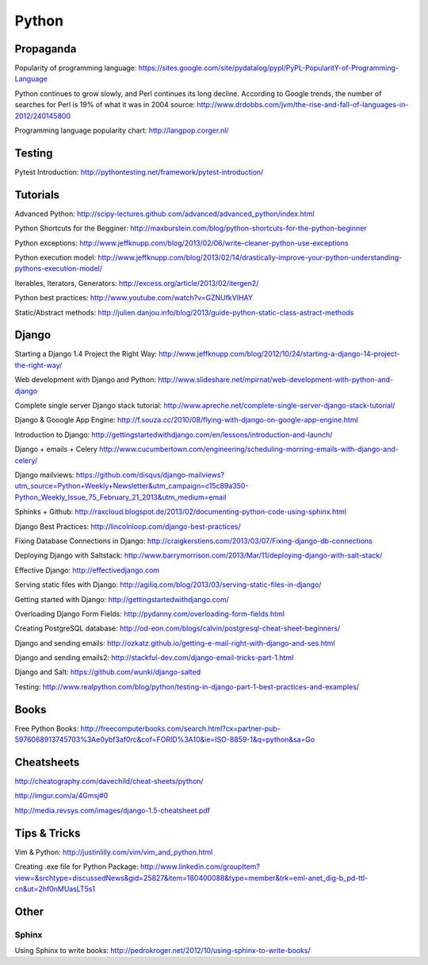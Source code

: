 ======
Python
======

Propaganda
----------

Popularity of programming language: https://sites.google.com/site/pydatalog/pypl/PyPL-PopularitY-of-Programming-Language

Python continues to grow slowly, and Perl continues its long decline. According to Google trends, the number of searches for Perl is 19% of what it was in 2004 source: http://www.drdobbs.com/jvm/the-rise-and-fall-of-languages-in-2012/240145800

Programming language popularity chart: http://langpop.corger.nl/


Testing
-------

Pytest Introduction: http://pythontesting.net/framework/pytest-introduction/


Tutorials
---------

Advanced Python: http://scipy-lectures.github.com/advanced/advanced_python/index.html

Python Shortcuts for the Begginer: http://maxburstein.com/blog/python-shortcuts-for-the-python-beginner

Python exceptions: http://www.jeffknupp.com/blog/2013/02/06/write-cleaner-python-use-exceptions

Python execution model: http://www.jeffknupp.com/blog/2013/02/14/drastically-improve-your-python-understanding-pythons-execution-model/

Iterables, Iterators, Generators: http://excess.org/article/2013/02/itergen2/

Python best practices: http://www.youtube.com/watch?v=GZNUfkVIHAY

Static/Abstract methods: http://julien.danjou.info/blog/2013/guide-python-static-class-astract-methods


Django
------

Starting a Django 1.4 Project the Right Way: http://www.jeffknupp.com/blog/2012/10/24/starting-a-django-14-project-the-right-way/

Web development with Django and Python: http://www.slideshare.net/mpirnat/web-development-with-python-and-django

Complete single server Django stack tutorial: http://www.apreche.net/complete-single-server-django-stack-tutorial/

Django & Gooogle App Engine: http://f.souza.cc/2010/08/flying-with-django-on-google-app-engine.html

Introduction to Django: http://gettingstartedwithdjango.com/en/lessons/introduction-and-launch/

Django + emails + Celery http://www.cucumbertown.com/engineering/scheduling-morning-emails-with-django-and-celery/

Django mailviews: https://github.com/disqus/django-mailviews?utm_source=Python+Weekly+Newsletter&utm_campaign=c15c89a350-Python_Weekly_Issue_75_February_21_2013&utm_medium=email

Sphinks + Github: http://raxcloud.blogspot.de/2013/02/documenting-python-code-using-sphinx.html

Django Best Practices: http://lincolnloop.com/django-best-practices/

Fixing Database Connections in Django: http://craigkerstiens.com/2013/03/07/Fixing-django-db-connections

Deploying Django with Saltstack: http://www.barrymorrison.com/2013/Mar/11/deploying-django-with-salt-stack/

Effective Django: http://effectivedjango.com

Serving static files with Django: http://agiliq.com/blog/2013/03/serving-static-files-in-django/

Getting started with Django: http://gettingstartedwithdjango.com/

Overloading Django Form Fields: http://pydanny.com/overloading-form-fields.html

Creating PostgreSQL database: http://od-eon.com/blogs/calvin/postgresql-cheat-sheet-beginners/

Django and sending emails: http://ozkatz.github.io/getting-e-mail-right-with-django-and-ses.html

Django and sending emails2: http://stackful-dev.com/django-email-tricks-part-1.html

Django and Salt: https://github.com/wunki/django-salted

Testing: http://www.realpython.com/blog/python/testing-in-django-part-1-best-practices-and-examples/


Books
-----

Free Python Books: http://freecomputerbooks.com/search.html?cx=partner-pub-5976068913745703%3Ae0ybf3af0rc&cof=FORID%3A10&ie=ISO-8859-1&q=python&sa=Go


Cheatsheets
-----------

http://cheatography.com/davechild/cheat-sheets/python/

http://imgur.com/a/4Gmsj#0

http://media.revsys.com/images/django-1.5-cheatsheet.pdf


Tips & Tricks
-------------

Vim & Python: http://justinlilly.com/vim/vim_and_python.html

Creating .exe file for Python Package: http://www.linkedin.com/groupItem?view=&srchtype=discussedNews&gid=25827&item=180400088&type=member&trk=eml-anet_dig-b_pd-ttl-cn&ut=2hf0nMUasLT5s1

Other
-----

Sphinx
^^^^^^

Using Sphinx to write books: http://pedrokroger.net/2012/10/using-sphinx-to-write-books/
